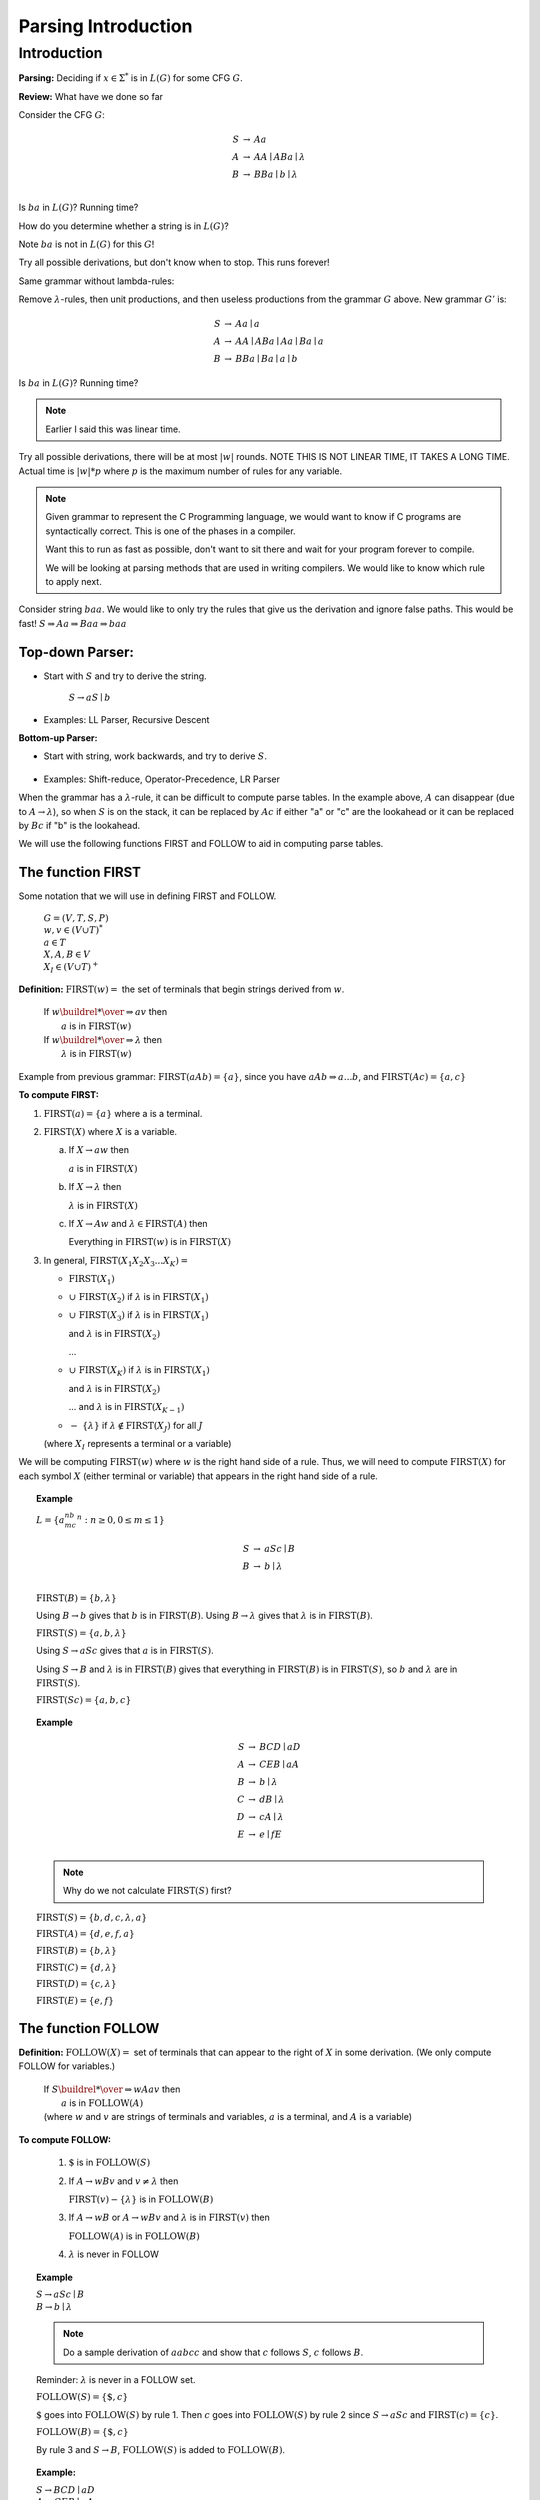 .. This file is part of the OpenDSA eTextbook project. See
.. http://opendsa.org for more details.
.. Copyright (c) 2012-2020 by the OpenDSA Project Contributors, and
.. distributed under an MIT open source license.

.. avmetadata::
   :author: Susan Rodger and Cliff Shaffer
   :requires: Regular Grammar
   :satisfies: Parsing Introduction
   :topic: Parsing

Parsing Introduction
====================

Introduction
------------

**Parsing:** Deciding if :math:`x \in \Sigma^*` is in :math:`L(G)` for
some CFG :math:`G`.

**Review:** What have we done so far

Consider the CFG :math:`G`:

.. math::

   \begin{eqnarray*}
   S &\rightarrow& Aa \\
   A &\rightarrow& AA \mid ABa \mid \lambda \\
   B &\rightarrow& BBa \mid  b \mid \lambda \\
   \end{eqnarray*}

Is :math:`ba` in :math:`L(G)`? Running time?

How do you determine whether a string is in :math:`L(G)`? 

Note :math:`ba` is not in :math:`L(G)` for this :math:`G`!

Try all possible derivations, but don't know when to stop.
This runs forever! 

Same grammar without lambda-rules: 

Remove :math:`\lambda`-rules, then unit productions, and 
then useless productions from the grammar :math:`G` above. 
New grammar :math:`G'` is:

.. math::

   \begin{eqnarray*}
   S &\rightarrow& Aa \mid a \\
   A &\rightarrow& AA \mid ABa \mid Aa \mid Ba \mid a \\
   B &\rightarrow& BBa \mid  Ba \mid a \mid b
   \end{eqnarray*}

Is :math:`ba` in :math:`L(G)`? Running time?

.. note::

   Earlier I said this was linear time. 

Try all possible derivations, there will be at most :math:`|w|` rounds. 
NOTE THIS IS NOT LINEAR TIME, IT TAKES A LONG TIME.
Actual time is :math:`|w|*p` where :math:`p` is the maximum number of
rules for any variable.

.. note::
   
   Given grammar to represent the C Programming language, 
   we would want to know 
   if C programs are syntactically correct.
   This is one of the phases in a compiler. 

   Want this to run as fast as possible, don't want to sit 
   there and wait for your program forever to compile. 

   We will be looking at parsing methods that are used in 
   writing compilers.
   We would like to know which rule to apply next. 


Consider string :math:`baa`.
We would like to only try the rules that give us the derivation and
ignore false paths. This would be fast!  
:math:`S \Rightarrow Aa \Rightarrow Baa \Rightarrow baa`

Top-down Parser:
~~~~~~~~~~~~~~~~

* Start with :math:`S` and try to derive the string.

   |   :math:`S \rightarrow aS \mid b`

   .. odsafig:: Images/lt10ptree1.png
      :width: 100
      :align: center
      :capalign: justify
      :figwidth: 90%
      :alt: lt10ptree1

* Examples: LL Parser, Recursive Descent

**Bottom-up Parser:**

* Start with string, work backwards, and try to derive :math:`S`.

   .. odsafig:: Images/lt10ptree2.png
      :width: 125
      :align: center
      :capalign: justify
      :figwidth: 90%
      :alt: lt10ptree2

* Examples: Shift-reduce, Operator-Precedence, LR Parser

When the grammar has a :math:`\lambda`-rule, it 
can be difficult to compute parse tables.
In the example above, :math:`A` can disappear
(due to :math:`A \rightarrow \lambda`), 
so when :math:`S` is on the stack, it can be replaced by :math:`Ac` if
either "a" or "c" are the lookahead or it can be replaced by
:math:`Bc` if "b" is the lookahead. 

We will use the following functions FIRST and FOLLOW to aid in
computing parse tables.


The function FIRST
~~~~~~~~~~~~~~~~~~

Some notation that we will use in defining FIRST and FOLLOW. 

   | :math:`G=(V, T, S, P)`
   | :math:`w, v \in (V \cup T)^*`
   | :math:`a \in T`
   | :math:`X, A, B \in V`
   | :math:`X_I \in (V \cup T)^+`


**Definition:** :math:`\mbox{FIRST}(w) =` the set of terminals that 
begin strings derived from :math:`w`.


   | If :math:`w \buildrel * \over \Rightarrow av` then
   |    :math:`a` is in :math:`\mbox{FIRST}(w)`
   | If :math:`w \buildrel * \over \Rightarrow \lambda` then
   |    :math:`\lambda` is in :math:`\mbox{FIRST}(w)`

Example from previous grammar: :math:`\mbox{FIRST}(aAb) = \{a\}`,
since you have :math:`aAb \Rightarrow a...b`, and
:math:`\mbox{FIRST}(Ac) = \{a, c\}` 

**To compute FIRST:**

1. :math:`\mbox{FIRST}(a) = \{a\}`
   where a is a terminal. 

2. :math:`\mbox{FIRST}(X)` where :math:`X` is a variable.

   (a) If :math:`X \rightarrow aw` then

       :math:`a` is in :math:`\mbox{FIRST}(X)`

   (b) If :math:`X \rightarrow \lambda` then

       :math:`\lambda` is in :math:`\mbox{FIRST}(X)`

   (c) If :math:`X \rightarrow Aw` and :math:`\lambda \in \mbox{FIRST}(A)`
       then

       Everything in :math:`\mbox{FIRST}(w)` is in :math:`\mbox{FIRST}(X)`

3. In general, :math:`\mbox{FIRST}(X_1X_2X_3...X_K) =`

   * :math:`\mbox{FIRST}(X_1)`

   * :math:`\cup\ \mbox{FIRST}(X_2)` if :math:`\lambda` is in
     :math:`\mbox{FIRST}(X_1)`

   * :math:`\cup\ \mbox{FIRST}(X_3)` if :math:`\lambda` is in
     :math:`\mbox{FIRST}(X_1)`

     and :math:`\lambda` is in :math:`\mbox{FIRST}(X_2)`

     ...

   * :math:`\cup\ \mbox{FIRST}(X_K)` if :math:`\lambda` is in
     :math:`\mbox{FIRST}(X_1)`

     and :math:`\lambda` is in :math:`\mbox{FIRST}(X_2)`

     ... and :math:`\lambda` is in :math:`\mbox{FIRST}(X_{K-1})`

   * :math:`-\ \{\lambda\}` if :math:`\lambda \notin \mbox{FIRST}(X_J)`
     for all :math:`J`

   (where :math:`X_I` represents a terminal or a variable) 

We will be computing :math:`\mbox{FIRST}(w)` where :math:`w` is the
right hand side of a rule.
Thus, we will need to compute :math:`\mbox{FIRST}(X)` for each 
symbol :math:`X` (either terminal or variable) that appears in the
right hand side of a rule. 

.. topic:: Example

   :math:`L = \{a^nb^mc^n : n \ge 0, 0 \le m \le 1\}`

   .. math::

      \begin{eqnarray*}
      S &\rightarrow& aSc \mid B \\
      B &\rightarrow& b \mid \lambda\\
      \end{eqnarray*}

   :math:`\mbox{FIRST}(B) = \{b, \lambda \}` 

   Using :math:`B \rightarrow b` gives that :math:`b` is in
   :math:`\mbox{FIRST}(B)`.
   Using :math:`B \rightarrow \lambda` gives that :math:`\lambda` is
   in :math:`\mbox{FIRST}(B)`.  

   :math:`\mbox{FIRST}(S) = \{a, b, \lambda\}`

   Using :math:`S \rightarrow aSc` gives that :math:`a` is in
   :math:`\mbox{FIRST}(S)`.

   Using :math:`S \rightarrow B` and :math:`\lambda` is in
   :math:`\mbox{FIRST}(B)` gives that everything in
   :math:`\mbox{FIRST}(B)` is in :math:`\mbox{FIRST}(S)`, so :math:`b`
   and :math:`\lambda` are in :math:`\mbox{FIRST}(S)`. 

   :math:`\mbox{FIRST}(Sc) = \{a, b, c\}` 

.. topic:: Example

   .. math::

      \begin{eqnarray*}
      S &\rightarrow& BCD \mid aD \\
      A &\rightarrow& CEB \mid aA\\
      B &\rightarrow& b \mid \lambda\\
      C &\rightarrow& dB \mid \lambda\\
      D &\rightarrow& cA \mid \lambda\\
      E &\rightarrow& e \mid fE\\
      \end{eqnarray*}

   .. note::

      Why do we not calculate :math:`\mbox{FIRST}(S)` first?

   :math:`\mbox{FIRST}(S) = \{b, d, c, \lambda, a\}`

   :math:`\mbox{FIRST}(A) = \{d, e, f, a\}` 

   :math:`\mbox{FIRST}(B) = \{b, \lambda\}` 

   :math:`\mbox{FIRST}(C) = \{d, \lambda\}`

   :math:`\mbox{FIRST}(D) = \{c, \lambda\}`

   :math:`\mbox{FIRST}(E) = \{e, f\}`

The function FOLLOW
~~~~~~~~~~~~~~~~~~~

**Definition:** :math:`\mbox{FOLLOW}(X) =` set of terminals that can
appear to the right of :math:`X` in some derivation. 
(We only compute FOLLOW for variables.)

   | If :math:`S \buildrel * \over \Rightarrow wAav` then
   |       :math:`a` is in :math:`\mbox{FOLLOW}(A)`
   | (where :math:`w` and :math:`v` are strings of terminals and
     variables, :math:`a` is a terminal, and :math:`A` is a variable) 

**To compute FOLLOW:**

   1. :math:`\$` is in :math:`\mbox{FOLLOW}(S)`

   2. If :math:`A \rightarrow wBv` and :math:`v \ne \lambda` then

      :math:`\mbox{FIRST}(v) - \{ \lambda \}` is in :math:`\mbox{FOLLOW}(B)`

   3. If :math:`A \rightarrow wB` or
      :math:`A \rightarrow wBv` and :math:`\lambda` is in
      :math:`\mbox{FIRST}(v)` then 

      :math:`\mbox{FOLLOW}(A)` is in :math:`\mbox{FOLLOW}(B)`

   4. :math:`\lambda` is never in FOLLOW

.. topic:: Example

   | :math:`S \rightarrow aSc \mid B`
   | :math:`B \rightarrow b \mid \lambda`

   .. note::

      Do a sample derivation of :math:`aabcc` and show that :math:`c`
      follows :math:`S`, :math:`c` follows :math:`B`. 

   Reminder: :math:`\lambda` is never in a FOLLOW set.


   :math:`\mbox{FOLLOW}(S) = \{ \$, c \}` 

   :math:`\$` goes into :math:`\mbox{FOLLOW}(S)` by rule 1.
   Then :math:`c` goes into :math:`\mbox{FOLLOW}(S)` by rule 2 since
   :math:`S \rightarrow aSc` and :math:`\mbox{FIRST}(c) = \{c\}`.  

   :math:`\mbox{FOLLOW}(B) = \{ \$, c \}` 

   By rule 3 and :math:`S \rightarrow B`, :math:`\mbox{FOLLOW}(S)` is 
   added to :math:`\mbox{FOLLOW}(B)`. 

.. topic:: Example:

   | :math:`S \rightarrow BCD \mid aD`
   | :math:`A \rightarrow CEB \mid aA`
   | :math:`B \rightarrow b \mid \lambda`
   | :math:`C \rightarrow dB \mid \lambda`
   | :math:`D \rightarrow cA \mid \lambda`
   | :math:`E \rightarrow e \mid fE`

   :math:`\mbox{FOLLOW}(S) = \{\$\}` 

   :math:`\mbox{FOLLOW}(A) = \{\$\}`

   :math:`\mbox{FOLLOW}(B) = \{d, c, e, f\$\}`

   :math:`\mbox{FOLLOW}(C) = \{c, e, f\$\}`

   :math:`\mbox{FOLLOW}(D) = \{\$\}`

   :math:`\mbox{FOLLOW}(E) = \{b, \$\}`
